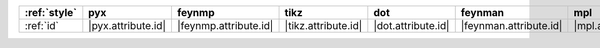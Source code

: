 ============== ==================== ======================= ===================== ==================== ======================== ==================== ======================
:ref:`style`   pyx                  feynmp                  tikz                  dot                  feynman                  mpl                  ascii                  
============== ==================== ======================= ===================== ==================== ======================== ==================== ======================
:ref:`id`      |pyx.attribute.id|   |feynmp.attribute.id|   |tikz.attribute.id|   |dot.attribute.id|   |feynman.attribute.id|   |mpl.attribute.id|   |ascii.attribute.id|   
============== ==================== ======================= ===================== ==================== ======================== ==================== ======================

